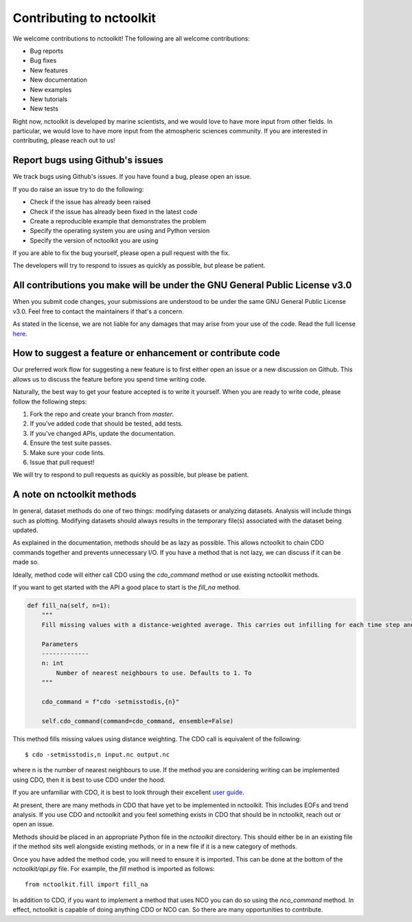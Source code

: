 Contributing to nctoolkit
=============================

We welcome contributions to nctoolkit! The following are all welcome contributions:

- Bug reports
- Bug fixes
- New features
- New documentation
- New examples
- New tutorials
- New tests

Right now, nctoolkit is developed by marine scientists, and we would love to have more input from other fields. 
In particular, we would love to have more input from the atmospheric sciences community. If you are interested in contributing, please reach out to us!

Report bugs using Github's issues
---------------------------------

We track bugs using Github's issues. If you have found a bug, please open an issue.

If you do raise an issue try to do the following:

- Check if the issue has already been raised
- Check if the issue has already been fixed in the latest code
- Create a reproducible example that demonstrates the problem
- Specify the operating system you are using and Python version 
- Specify the version of nctoolkit you are using

If you are able to fix the bug yourself, please open a pull request with the fix.

The developers will try to respond to issues as quickly as possible, but please be patient.

All contributions you make will be under the GNU General Public License v3.0 
----------------------------------------------------------------

When you submit code changes, your submissions are understood to be under the same GNU General Public License v3.0. Feel free to contact the maintainers if that's a concern.

As stated in the license, we are not liable for any damages that may arise from your use of the code. Read the full license `here  <https://choosealicense.com/licenses/gpl-3.0/>`__.

How to suggest a feature or enhancement or contribute code
---------------------------------------

Our preferred work flow for suggesting a new feature is to first either open an issue or a new discussion on Github. 
This allows us to discuss the feature before you spend time writing code.

Naturally, the best way to get your feature accepted is to write it yourself. 
When you are ready to write code, please follow the following steps:

1. Fork the repo and create your branch from `master`.
2. If you've added code that should be tested, add tests.
3. If you've changed APIs, update the documentation.
4. Ensure the test suite passes.
5. Make sure your code lints.
6. Issue that pull request!

We will try to respond to pull requests as quickly as possible, but please be patient.

A note on nctoolkit methods
---------------------------------------

In general, dataset methods do one of two things: modifying datasets or analyzing datasets. Analysis will include things such as plotting. 
Modifying datasets should always results in the temporary file(s) associated with the dataset being updated.

As explained in the documentation, methods should be as lazy as possible. This allows nctoolkit to chain CDO commands together and prevents unnecessary I/O. 
If you have a method that is not lazy, we can discuss if it can be made so.

Ideally, method code will either call CDO using the `cdo_command` method or use existing nctoolkit methods. 

If you want to get started with the API a good place to start is the `fill_na` method.


.. code-block:: python

  def fill_na(self, n=1):
      """
      Fill missing values with a distance-weighted average. This carries out infilling for each time step and vertical level.

      Parameters
      -------------
      n: int
          Number of nearest neighbours to use. Defaults to 1. To
      """

      cdo_command = f"cdo -setmisstodis,{n}"

      self.cdo_command(command=cdo_command, ensemble=False)


This method fills missing values using distance weighting. The CDO call is equivalent of the following::

  $ cdo -setmisstodis,n input.nc output.nc

where n is the number of nearest neighbours to use. If the method you are considering writing can be implemented using CDO, then it is best to use CDO under the hood.

If you are unfamiliar with CDO, it is best to look through their excellent `user guide  <https://code.mpimet.mpg.de/projects/cdo/embedded/cdo.pdf>`__.

At present, there are many methods in CDO that have yet to be implemented in nctoolkit. This includes EOFs and trend analysis. 
If you use CDO and nctoolkit and you feel something exists in CDO that should be in nctoolkit, reach out or open an issue.

Methods should be placed in an appropriate Python file in the `nctoolkit` directory. 
This should either be in an existing file if the method sits well alongside existing methods, or in a new file if it is a new category of methods.

Once you have added the method code, you will need to ensure it is imported. This can be done at the bottom of the `nctoolkit/api.py` file.
For example, the `fill` method is imported as follows::

  from nctoolkit.fill import fill_na

In addition to CDO, if you want to implement a method that uses NCO you can do so using the `nco_command` method. 
In effect, nctoolkit is capable of doing anything CDO or NCO can. So there are many opportunities to contribute. 
